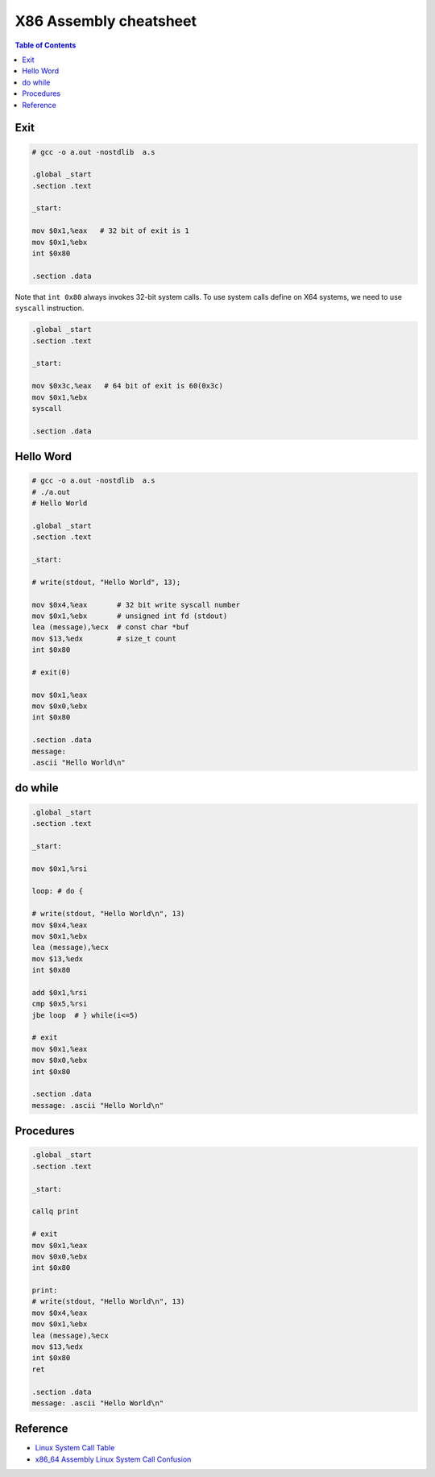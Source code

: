=======================
X86 Assembly cheatsheet
=======================

.. contents:: Table of Contents
    :backlinks: none

Exit
----

.. code-block:: asm

    # gcc -o a.out -nostdlib  a.s

    .global _start
    .section .text

    _start:

    mov $0x1,%eax   # 32 bit of exit is 1
    mov $0x1,%ebx
    int $0x80

    .section .data

Note that ``int 0x80`` always invokes 32-bit system calls. To use system calls
define on X64 systems, we need to use ``syscall`` instruction.

.. code-block:: asm

    .global _start
    .section .text

    _start:

    mov $0x3c,%eax   # 64 bit of exit is 60(0x3c)
    mov $0x1,%ebx
    syscall

    .section .data

Hello Word
----------

.. code-block:: asm

    # gcc -o a.out -nostdlib  a.s
    # ./a.out
    # Hello World

    .global _start
    .section .text

    _start:

    # write(stdout, "Hello World", 13);

    mov $0x4,%eax       # 32 bit write syscall number
    mov $0x1,%ebx       # unsigned int fd (stdout)
    lea (message),%ecx  # const char *buf
    mov $13,%edx        # size_t count
    int $0x80

    # exit(0)

    mov $0x1,%eax
    mov $0x0,%ebx
    int $0x80

    .section .data
    message:
    .ascii "Hello World\n"

do while
--------

.. code-block:: asm

    .global _start
    .section .text

    _start:

    mov $0x1,%rsi

    loop: # do {

    # write(stdout, "Hello World\n", 13)
    mov $0x4,%eax
    mov $0x1,%ebx
    lea (message),%ecx
    mov $13,%edx
    int $0x80

    add $0x1,%rsi
    cmp $0x5,%rsi
    jbe loop  # } while(i<=5)

    # exit
    mov $0x1,%eax
    mov $0x0,%ebx
    int $0x80

    .section .data
    message: .ascii "Hello World\n"

Procedures
----------

.. code-block:: asm

    .global _start
    .section .text

    _start:

    callq print

    # exit
    mov $0x1,%eax
    mov $0x0,%ebx
    int $0x80

    print:
    # write(stdout, "Hello World\n", 13)
    mov $0x4,%eax
    mov $0x1,%ebx
    lea (message),%ecx
    mov $13,%edx
    int $0x80
    ret

    .section .data
    message: .ascii "Hello World\n"

Reference
---------

- `Linux System Call Table <https://chromium.googlesource.com/chromiumos/docs/+/master/constants/syscalls.md>`_
- `x86_64 Assembly Linux System Call Confusion <https://stackoverflow.com/q/8510333>`_
